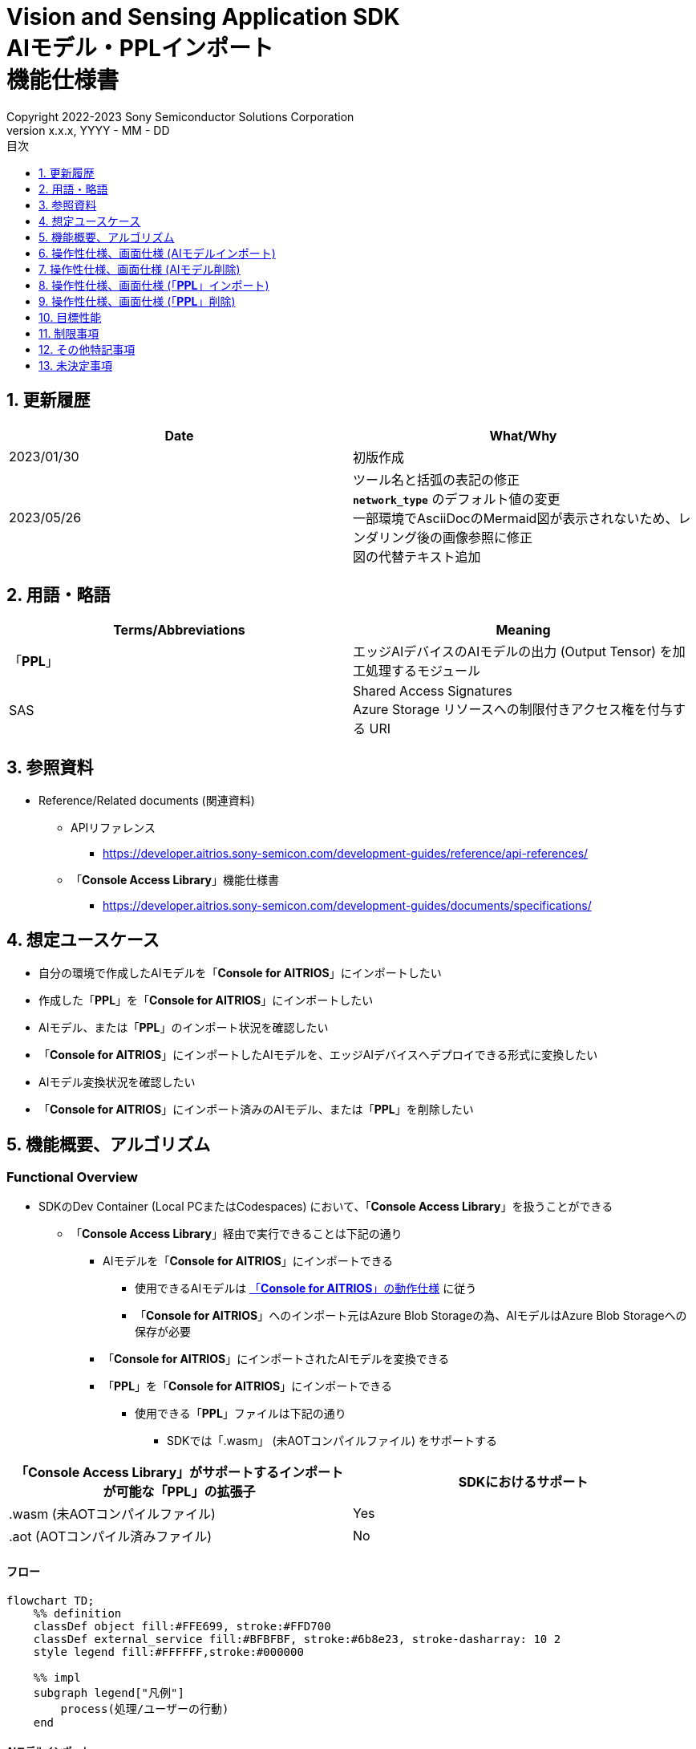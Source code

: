 = Vision and Sensing Application SDK pass:[<br/>] AIモデル・PPLインポート pass:[<br/>] 機能仕様書 pass:[<br/>]
:sectnums:
:sectnumlevels: 1
:author: Copyright 2022-2023 Sony Semiconductor Solutions Corporation
:version-label: Version 
:revnumber: x.x.x
:revdate: YYYY - MM - DD
:trademark-desc: AITRIOS™、およびそのロゴは、ソニーグループ株式会社またはその関連会社の登録商標または商標です。
:toc:
:toc-title: 目次
:toclevels: 1
:chapter-label:
:lang: ja

== 更新履歴

|===
|Date |What/Why

|2023/01/30
|初版作成

|2023/05/26
|ツール名と括弧の表記の修正 + 
`**network_type**` のデフォルト値の変更 + 
一部環境でAsciiDocのMermaid図が表示されないため、レンダリング後の画像参照に修正 + 
図の代替テキスト追加

|===

== 用語・略語
|===
|Terms/Abbreviations |Meaning 

|「**PPL**」
|エッジAIデバイスのAIモデルの出力 (Output Tensor) を加工処理するモジュール

|SAS
|Shared Access Signatures +
Azure Storage リソースへの制限付きアクセス権を付与する URI

|===

== 参照資料

* Reference/Related documents (関連資料)
[[anchor-ref]]
** APIリファレンス
*** https://developer.aitrios.sony-semicon.com/development-guides/reference/api-references/

** 「**Console Access Library**」機能仕様書
*** https://developer.aitrios.sony-semicon.com/development-guides/documents/specifications/

== 想定ユースケース

* 自分の環境で作成したAIモデルを「**Console for AITRIOS**」にインポートしたい

* 作成した「**PPL**」を「**Console for AITRIOS**」にインポートしたい

* AIモデル、または「**PPL**」のインポート状況を確認したい

* 「**Console for AITRIOS**」にインポートしたAIモデルを、エッジAIデバイスへデプロイできる形式に変換したい

* AIモデル変換状況を確認したい

* 「**Console for AITRIOS**」にインポート済みのAIモデル、または「**PPL**」を削除したい

== 機能概要、アルゴリズム

=== Functional Overview

* SDKのDev Container (Local PCまたはCodespaces) において、「**Console Access Library**」を扱うことができる

** 「**Console Access Library**」経由で実行できることは下記の通り

*** AIモデルを「**Console for AITRIOS**」にインポートできる

**** 使用できるAIモデルは https://developer.aitrios.sony-semicon.com/development-guides/overview[「**Console for AITRIOS**」の動作仕様] に従う

**** 「**Console for AITRIOS**」へのインポート元はAzure Blob Storageの為、AIモデルはAzure Blob Storageへの保存が必要

*** 「**Console for AITRIOS**」にインポートされたAIモデルを変換できる

*** 「**PPL**」を「**Console for AITRIOS**」にインポートできる

**** 使用できる「**PPL**」ファイルは下記の通り

***** SDKでは「.wasm」 (未AOTコンパイルファイル) をサポートする

|===
|「**Console Access Library**」がサポートするインポートが可能な「**PPL**」の拡張子 |SDKにおけるサポート 

|.wasm (未AOTコンパイルファイル)
|Yes

|.aot (AOTコンパイル済みファイル)
|No

|===

==== フロー

[mermaid, target="凡例"]
----
flowchart TD;
    %% definition
    classDef object fill:#FFE699, stroke:#FFD700
    classDef external_service fill:#BFBFBF, stroke:#6b8e23, stroke-dasharray: 10 2
    style legend fill:#FFFFFF,stroke:#000000

    %% impl
    subgraph legend["凡例"]
        process(処理/ユーザーの行動)
    end
----

===== AIモデルインポート
* フロー

[mermaid, target="AIモデルインポート フロー"]
----
flowchart TD
    %% definition
    classDef object fill:#FFE699, stroke:#FFD700

    start((Start))
    id2(システムクライアント認証用Notebook実行)
    id3(AIモデル情報一覧取得用Notebook実行)
    id4("AIモデルインポート用Notebook実行向け設定ファイル作成・編集")
    id5(AIモデルインポート用Notebook実行)
    finish(((Finish)))

    %% impl
    start --> id2
    id2 --> id3
    id3 --> id4
    id4 --> id5
    id5 --> finish
----

* フロー詳細
. システムクライアント認証用Notebook実行

. AIモデル情報一覧取得用Notebook実行

** 「**Console for AITRIOS**」にインポート済みの `**model_id**` が必要な場合にAIモデル情報一覧取得用Notebookを実行する

*** 下記のケースを想定

**** 「**Console for AITRIOS**」へインポート済みのAIモデルをバージョンアップしたい

**** 「**Console for AITRIOS**」のAIモデルインポート状態を確認したい

**** 「**Console for AITRIOS**」のAIモデルの変換状況を確認したい

. AIモデルインポート用Notebook実行向け設定ファイル作成・編集

** 設定ファイル<<anchor-conf, configuration.json>>を作成、編集してNotebook実行時の設定を行う

. AIモデルインポート用Notebook実行

** 下記の機能を持つNotebookを実行する

*** AIモデルを「**Console for AITRIOS**」へインポート

*** 「**Console for AITRIOS**」のAIモデルインポート状態を確認

*** 「**Console for AITRIOS**」へインポートしたAIモデルを変換

*** AIモデルの変換状況を確認

===== AIモデル削除
* フロー

[mermaid, target="AIモデル削除 フロー"]
----
flowchart TD
    %% definition
    classDef object fill:#FFE699, stroke:#FFD700

    start((Start))
    id1(システムクライアント認証用Notebook実行)
    id2(AIモデル情報一覧取得用Notebook実行)
    id3("AIモデル削除用Notebook実行向け設定ファイル作成・編集")
    id4(AIモデル削除用Notebook実行)
    finish(((Finish)))

    %% impl
    start --> id1
    id1 --> id2
    id2 --> id3
    id3 --> id4
    id4 --> finish
----

* フロー詳細
. システムクライアント認証用Notebook実行

. AIモデル情報一覧取得用Notebook実行

** AIモデル情報一覧取得用Notebookを実行して、「**Console for AITRIOS**」へインポート済みの `**model_id**` を取得する

. AIモデル削除用Notebook実行向け設定ファイル作成・編集

** 設定ファイル<<anchor-conf-del, configuration.json>>を作成、編集してNotebook実行時の設定を行う

. AIモデル削除用Notebook実行

** AIモデル削除用Notebook実行して、「**Console for AITRIOS**」から対象のAIモデルを削除する

===== 「**PPL**」インポート
* フロー

[mermaid, target="PPLインポート フロー"]
----
flowchart TD
    %% definition
    classDef object fill:#FFE699, stroke:#FFD700

    start((Start))
    id1("インポートするPPLを用意")
    id2(システムクライアント認証用Notebook実行)
    id3(PPL情報一覧取得用Notebook実行)
    id4("PPLインポート用Notebook実行向け設定ファイル作成・編集")
    id5(PPLインポート用Notebook実行)
    finish(((Finish)))

    %% impl
    start --> id1
    id1 --> id2
    id2 --> id3
    id3 --> id4
    id4 --> id5
    id5 --> finish
----

* フロー詳細
. インポートする「**PPL**」を用意

** インポートする「**PPL**」を、SDK実行環境へ格納する

. システムクライアント認証用Notebook実行

. 「**PPL**」情報一覧取得用Notebook実行

** 「**Console for AITRIOS**」にインポート済みの `**app_name**` 、 `**version_number**` が必要な場合に「**PPL**」情報一覧取得用Notebookを実行する

*** 下記のケースを想定

**** 「**Console for AITRIOS**」上の「**PPL**」インポート状態を確認したい

. 「**PPL**」インポート用Notebook実行向け設定ファイル作成・編集

** 設定ファイル<<anchor-conf-ppl, configuration.json>>を作成、編集してNotebook実行時の設定を行う

. 「**PPL**」インポート用Notebook実行

** 下記の機能を持つNotebookを実行する

*** 「**PPL**」をBase64形式でエンコード

*** 「**PPL**」を「**Console for AITRIOS**」へインポート

*** 「**Console for AITRIOS**」上の「**PPL**」インポート状態を確認

===== 「**PPL**」削除
* フロー

[mermaid, target="PPL削除 フロー"]
----
flowchart TD
    %% definition
    classDef object fill:#FFE699, stroke:#FFD700

    start((Start))
    id1(システムクライアント認証用Notebook実行)
    id2(PPL情報一覧取得用Notebook実行)
    id3("PPL削除用Notebook実行向け設定ファイル作成・編集")
    id4(PPL削除用Notebook実行)
    finish(((Finish)))

    %% impl
    start --> id1
    id1 --> id2
    id2 --> id3
    id3 --> id4
    id4 --> finish
----

* フロー詳細
. システムクライアント認証用Notebook実行

. 「**PPL**」情報一覧取得用Notebook実行

** 「**PPL**」情報一覧取得用Notebookを実行して、「**Console for AITRIOS**」へインポート済みの `**app_name**` 、 `**version_number**` を取得する

. 「**PPL**」削除用Notebook実行向け設定ファイル作成・編集

** 設定ファイル<<anchor-conf-ppl-del, configuration.json>>を作成、編集してNotebook実行時の設定を行う

. 「**PPL**」削除用Notebook実行

** 「**PPL**」削除用Notebook実行して、「**Console for AITRIOS**」から対象の「**PPL**」を削除する

==== シーケンス

===== AIモデルインポート

[mermaid, target="AIモデルインポート シーケンス"]
----
%%{init:{'themeCSS':'text.actor {font-size:18px !important;} .messageText {font-size:18px !important;} .loopText {font-size:18px !important;} .noteText {font-size:18px !important;}'}}%%
sequenceDiagram
  participant user as User
  participant container as Dev Container
  participant console as Console<br>for AITRIOS

  user->>container: システムクライアント認証用<br>Notebook実行
  opt 任意で実行する
    user->>container: AIモデル情報一覧取得用<br>Notebook実行
  end
  user->>container: AIモデルインポート用<br>Notebook実行向け<br>設定ファイル作成・編集
  user->>container: AIモデルインポート用<br>Notebook実行<br> (AIモデルインポートセル)

  container->>console: AIモデルインポートAPI実行
  console-->>container: レスポンス
  container-->>user: 結果表示

  user->>container: AIモデルインポート用<br>Notebook実行<br> (AIモデルインポート結果確認セル)
  container->>console: AIモデル情報取得API実行
  console-->>container: レスポンス
  container-->>user: 結果表示

  user->>container: AIモデルインポート用<br>Notebook実行<br> (AIモデル変換セル)
  container->>+console: AIモデル変換API実行
  console-->>container: レスポンス
  container-->>user: 結果表示
  Note over container, console: AIモデル変換は<br>Console for AITRIOS上で<br>実行されるため、<br>レスポンスが返ってきてから<br>数十分待つ可能性あり

  opt 任意で複数回実行する
    user->>container: AIモデルインポート用<br>Notebook実行<br> (AIモデル変換状況確認セル)
    container->>console: AIモデル変換状況<br>取得API実行
    console-->>-container: レスポンス
    container-->>user: 結果表示
  end
----

===== AIモデル削除

[mermaid, target="AIモデル削除 シーケンス"]
----
%%{init:{'themeCSS':'text.actor {font-size:18px !important;} .messageText {font-size:18px !important;} .loopText {font-size:18px !important;} .noteText {font-size:18px !important;}'}}%%
sequenceDiagram
  participant user as User
  participant container as Dev Container
  participant console as Console<br>for AITRIOS

  user->>container: システムクライアント認証用Notebook実行
  user->>container: AIモデル情報一覧取得用Notebook実行
  user->>container: AIモデル削除用Notebook実行向け<br>設定ファイル作成・編集
  user->>container: AIモデル削除用Notebook実行

  container->>console: AIモデル削除API実行
  console-->>container: レスポンス
  container-->>user: 結果表示
----

===== 「**PPL**」インポート

[mermaid, target="PPLインポート シーケンス"]
----
%%{init:{'themeCSS':'text.actor {font-size:18px !important;} .messageText {font-size:18px !important;} .loopText {font-size:18px !important;} .noteText {font-size:18px !important;}'}}%%
sequenceDiagram
  participant user as User
  participant container as Dev Container
  participant console as Console<br>for AITRIOS

  user->>container: インポートするPPLを用意
  user->>container: システムクライアント認証用Notebook実行
  
  opt 任意で実行する
    user->>container: PPL情報一覧取得用Notebook実行
  end  user->>container: PPLインポート用Notebook実行向け<br>設定ファイル作成・編集
  user->>container: PPLインポート用Notebook実行<br> (PPLインポートセル)
  
  container->>container: PPLをBase64形式でエンコード
  container->>console: PPLインポートAPI実行
  console-->>container: レスポンス
  container-->>user: 結果表示

  opt 任意で複数回実行する
    user->>container: PPLインポート用Notebook実行<br> (PPLインポート結果確認セル)
    container->>console: PPL情報取得API実行
    console-->>container: レスポンス
    container-->>user: 結果表示
  end
----

===== 「**PPL**」削除

[mermaid, target="PPL削除 シーケンス"]
----
%%{init:{'themeCSS':'text.actor {font-size:18px !important;} .messageText {font-size:18px !important;} .loopText {font-size:18px !important;} .noteText {font-size:18px !important;}'}}%%
sequenceDiagram
  participant user as User
  participant container as Dev Container
  participant console as Console<br>for AITRIOS

  user->>container: システムクライアント認証用Notebook実行
  user->>container: PPL情報一覧取得用Notebook実行
  user->>container: PPL削除用Notebook実行向け<br>設定ファイル作成・編集
  user->>container: PPL削除用Notebook実行
  
  container->>console: PPL削除API実行
  console-->>container: レスポンス
  container-->>user: 結果表示
----


== 操作性仕様、画面仕様 (AIモデルインポート)
=== 前提条件
* 「**Portal for AITRIOS**」からユーザー登録し、AITRIOSのプロジェクトに参加していること

* AIモデルを用意していること

* AIモデルをAzure Blob Storageへアップロードし、SAS URIを取得していること


=== How to start each function
. SDK環境を立ち上げ、Topの `**README.md**` をプレビュー表示する
. SDK環境Topの `**README.md**` に含まれるハイパーリンクから、 `**tutorials**` ディレクトリの `**README.md**` にジャンプする
. `**tutorials**` ディレクトリの `**README.md**` に含まれるハイパーリンクから、`**3_prepare_model**` ディレクトリの `**README.md**` にジャンプする
. `**3_prepare_model**` ディレクトリの `**README.md**` に含まれるハイパーリンクから、`**develop_on_sdk**` ディレクトリの `**README.md**` にジャンプする
. `**develop_on_sdk**` ディレクトリの `**README.md**` に含まれるハイパーリンクから、`**3_import_to_console**` ディレクトリの `**README.md**` にジャンプする
. `**3_import_to_console**` ディレクトリの各ファイルから各機能に遷移する


=== システムクライアント認証用Notebook実行
. `**3_import_to_console**` ディレクトリの `**README.md**` に含まれるハイパーリンクから、`**set_up_console_client**` ディレクトリの `**README.md**` にジャンプする
. `**set_up_console_client**` ディレクトリのシステムクライアント認証用Notebook (*.ipynb) を開き、その中のPythonスクリプトを実行する


=== AIモデル情報一覧取得用Notebook実行
. `**3_import_to_console**` ディレクトリの `**README.md**` に含まれるハイパーリンクから、`**get_model_list**` ディレクトリの `**README.md**` にジャンプする
. `**get_model_list**` ディレクトリのAIモデル情報一覧取得用Notebook (*.ipynb) を開き、その中のPythonスクリプトを実行する


=== AIモデルインポート用Notebook実行向け設定ファイル作成・編集
NOTE: 特別な記載がある場合を除き、原則として省略は不可。

NOTE: 「**Console Access Library**」APIに渡されるパラメータについては、 <<anchor-ref, 「**Console Access Library**」API>>の仕様に従う。

. 実行ディレクトリに設定ファイル (`**configuration.json**`) を作成し、編集する

[[anchor-conf]]
[cols="1,1,1,1a"]
|===
|Configuration |Meaning |Range |Remarks

|`**model_id**`
|インポートするAIモデルのID +
 +
新しい `**model_id**` の場合は新規登録、 +
システムに既に登録されている `**model_id**` を指定した場合はバージョンアップを行う
|文字列 +
詳細は「**Console Access Library**」APIの仕様に従う。
|省略不可 +
下記の「**Console Access Library**」APIに使用される。

* `**ai_model.ai_model.AIModel.import_base_model**`
* `**ai_model.ai_model.AIModel.get_base_model_status**`
* `**ai_model.ai_model.AIModel.publish_model**`

|`**model**`
|インポートするAIモデル用 SAS URI
|SAS URI形式 +
詳細は「**Console Access Library**」APIの仕様に従う。
|省略不可 +
下記の「**Console Access Library**」APIに使用される。

* `**ai_model.ai_model.AIModel.import_base_model**`


|`**converted**`
|変換済みフラグ
|true or false +
詳細は「**Console Access Library**」APIの仕様に従う。
|省略可 +
省略した場合、false指定と同じ動作となる +
下記の「**Console Access Library**」APIに使用される。

* `**ai_model.ai_model.AIModel.import_base_model**`

|`**vendor_name**`
|ベンダー名 (新規登録の場合に指定)
|文字列 +
詳細は「**Console Access Library**」APIの仕様に従う。
|省略可 +
省略した場合、ベンダー名なし +
下記の「**Console Access Library**」APIに使用される。

* `**ai_model.ai_model.AIModel.import_base_model**`

|`**comment**`
|AIモデルとバージョンの説明 +
 +
新規登録時はAIモデルとバージョンの説明、 +
バージョンアップ時はバージョンの説明として設定
|文字列 +
詳細は「**Console Access Library**」APIの仕様に従う。
|省略可 +
省略した場合、説明なしとして設定 +
下記の「**Console Access Library**」APIに使用される。

* `**ai_model.ai_model.AIModel.import_base_model**`

|`**network_type**`
|ネットワーク種別
|文字列 +
詳細は「**Console Access Library**」APIの仕様に従う。
|省略可 +
新規登録の場合のみ有効 +
省略した場合、"0"指定と同じ動作となる +
下記の「**Console Access Library**」APIに使用される。

* `**ai_model.ai_model.AIModel.import_base_model**`

|`**labels**`
|ラベル名 +
 +
Custom Visionの場合、AIモデルファイルに付属するlabel.txtファイルの内容を設定する
|["label01","label02","label03"] +
詳細は「**Console Access Library**」APIの仕様に従う。
|省略可 +
下記の「**Console Access Library**」APIに使用される。

* `**ai_model.ai_model.AIModel.import_base_model**`

|===


=== AIモデルインポート用Notebook実行
. `**3_import_to_console**` の `**import_to_console.ipynb**` を開き、その中のPythonスクリプトを実行する

** その後下記の動作をする

*** `**3_import_to_console**` ディレクトリの<<anchor-conf, configuration.json>>の存在をチェックする

**** エラー発生時はその内容を表示し、中断する

*** <<anchor-conf, configuration.json>>の内容をチェックする

**** エラー発生時はその内容を表示し、中断する

*** AIモデルインポートAPIを実行する

**** インポートに成功した場合は、`**import_to_console.ipynb**` 内の出力に成功した旨のメッセージを表示する

*** AIモデルインポート結果確認APIを実行する

**** AIモデルの情報取得に成功した場合は、`**import_to_console.ipynb**` 内の出力に成功した旨のメッセージと取得したAIモデルのステータスを表示する

*** AIモデル変換APIを実行する

**** API実行に成功した場合は、`**import_to_console.ipynb**` 内の出力に成功した旨のメッセージを表示する

**** AIモデルの変換完了までは数十分程度の時間がかかるため、次に動作する「AIモデル変換状況確認APIを実行する」で状況の確認が必要

*** AIモデル変換状況確認APIを実行する

**** AIモデルの変換状況取得に成功した場合は、`**import_to_console.ipynb**` 内の出力に成功した旨のメッセージと取得したAIモデルのステータスを表示する

** エラー発生時は `**import_to_console.ipynb**` 内の出力にエラー内容を表示し、中断する

*** エラーや応答時間の詳細については、 https://developer.aitrios.sony-semicon.com/development-guides/documents/specifications/[「**Cloud SDK Console Access Library(Python) 機能仕様書**」] 参照


== 操作性仕様、画面仕様 (AIモデル削除)
=== 前提条件
* 「**Portal for AITRIOS**」からユーザー登録し、AITRIOSのプロジェクトに参加していること

* AIモデルを「**Console for AITRIOS**」へインポートしていること


=== How to start each function
. SDK環境を立ち上げ、Topの `**README.md**` をプレビュー表示する
. SDK環境Topの `**README.md**` に含まれるハイパーリンクから、 `**tutorials**` ディレクトリの `**README.md**` にジャンプする
. `**tutorials**` ディレクトリの `**README.md**` に含まれるハイパーリンクから、`**3_prepare_model**` ディレクトリの `**README.md**` にジャンプする
. `**3_prepare_model**` ディレクトリの `**README.md**` に含まれるハイパーリンクから、`**develop_on_sdk**` ディレクトリの `**README.md**` にジャンプする
. `**develop_on_sdk**` ディレクトリの `**README.md**` に含まれるハイパーリンクから、`**delete_model_on_console**` ディレクトリの `**README.md**` にジャンプする
. `**delete_model_on_console**` ディレクトリの各ファイルから各機能に遷移する


=== システムクライアント認証用Notebook実行
. `**delete_model_on_console**` ディレクトリの `**README.md**` に含まれるハイパーリンクから、`**set_up_console_client**` ディレクトリの `**README.md**` にジャンプする
. `**set_up_console_client**` ディレクトリのシステムクライアント認証用Notebook (*.ipynb) を開き、その中のPythonスクリプトを実行する


=== AIモデル情報一覧取得用Notebook実行
. `**delete_model_on_console**` ディレクトリの `**README.md**` に含まれるハイパーリンクから、`**get_model_list**` ディレクトリの `**README.md**` にジャンプする
. `**get_model_list**` ディレクトリのAIモデル情報一覧取得用Notebook (*.ipynb) を開き、その中のPythonスクリプトを実行する


=== AIモデル削除用Notebook実行向け設定ファイル作成・編集
NOTE: 特別な記載がある場合を除き、原則として省略は不可。

NOTE: 「**Console Access Library**」APIに渡されるパラメータについては、 <<anchor-ref, 「**Console Access Library**」API>>の仕様に従う。

. 実行ディレクトリに設定ファイル ( `**configuration.json**`) を作成し、編集する

[[anchor-conf-del]]
[cols="1,1,1,1a"]
|===
|Configuration |Meaning |Range |Remarks

|`**model_id**`
|削除するAIモデルのID
|文字列 +
詳細は「**Console Access Library**」APIの仕様に従う。
|省略不可 +
下記の「**Console Access Library**」APIに使用される。

* `**ai_model.ai_model.AIModel.delete_model**`

|===


=== AIモデル削除用Notebook実行
. `**delete_model_on_console**` の `**delete_model_on_console.ipynb**` を開き、その中のPythonスクリプトを実行する

** その後下記の動作をする

*** `**delete_model_on_console**` ディレクトリの<<anchor-conf-del, configuration.json>>の存在をチェックする

**** エラー発生時はその内容を表示し、中断する

*** <<anchor-conf-del, configuration.json>>の内容をチェックする

**** エラー発生時はその内容を表示し、中断する

*** AIモデル削除APIを実行する

**** 削除に成功した場合は、`**delete_model_on_console.ipynb**` 内の出力に成功した旨のメッセージを表示する

** エラー発生時は `**delete_model_on_console.ipynb**` 内の出力にエラー内容を表示し、中断する

*** エラーや応答時間の詳細については、 https://developer.aitrios.sony-semicon.com/development-guides/documents/specifications/[「**Cloud SDK Console Access Library(Python) 機能仕様書**」] 参照



== 操作性仕様、画面仕様 (「**PPL**」インポート)
=== 前提条件
* 「**Portal for AITRIOS**」からユーザー登録し、AITRIOSのプロジェクトに参加していること

* 「**PPL**」を用意していること

=== How to start each function
. SDK環境を立ち上げ、Topの `**README.md**` をプレビュー表示する
. SDK環境Topの `**README.md**` に含まれるハイパーリンクから、 `**tutorials**` ディレクトリの `**README.md**` にジャンプする
. `**tutorials**` ディレクトリの `**README.md**` に含まれるハイパーリンクから、`**4_prepare_application**` ディレクトリの `**README.md**` にジャンプする
. `**4_prepare_application**` ディレクトリの `**README.md**` に含まれるハイパーリンクから、`**2_import_to_console**` ディレクトリの `**README.md**` にジャンプする
. `**2_import_to_console**` ディレクトリの各ファイルから各機能に遷移する


=== インポートする「**PPL**」を用意
. インポート対象の「**PPL**」を用意して、任意のディレクトリへ格納する


=== システムクライアント認証用Notebook実行
. `**2_import_to_console**` ディレクトリの `**README.md**` に含まれるハイパーリンクから、`**set_up_console_client**` ディレクトリの `**README.md**` にジャンプする
. `**set_up_console_client**` ディレクトリのシステムクライアント認証用Notebook (*.ipynb) を開き、その中のPythonスクリプトを実行する


=== 「**PPL**」情報一覧取得用Notebook実行
. `**2_import_to_console**` ディレクトリの `**README.md**` に含まれるハイパーリンクから、`**get_application_list**` ディレクトリの `**README.md**` にジャンプする
. `**get_application_list**` ディレクトリの「**PPL**」情報一覧取得用Notebook (*.ipynb) を開き、その中のPythonスクリプトを実行する


=== 「**PPL**」インポート用Notebook実行向け設定ファイル作成・編集
NOTE: 特別な記載がある場合を除き、原則として省略は不可。

NOTE: 原則としてシンボリックリンクのフォルダパス、ファイルパスは使用不可。

NOTE: 「**Console Access Library**」APIに渡されるパラメータについては、 <<anchor-ref, 「**Console Access Library**」API>>の仕様に従う。

. 実行ディレクトリに設定ファイル (`**configuration.json**`) を作成し、編集する

[[anchor-conf-ppl]]
[cols="1,1,1,1a"]
|===
|Configuration |Meaning |Range |Remarks

|`**app_name**`
|「**PPL**」名
|文字列 +
詳細は「**Console Access Library**」APIの仕様に従う。
|省略不可 +
下記の「**Console Access Library**」APIに使用される。

* `**deployment.deployment.Deployment.import_device_app**`

|`**version_number**`
|「**PPL**」バージョン
|文字列 +
詳細は「**Console Access Library**」APIの仕様に従う。
|省略不可 +
下記の「**Console Access Library**」APIに使用される。

* `**deployment.deployment.Deployment.import_device_app**`

|`**ppl_file**`
|「**PPL**」ファイルのパス
|絶対パスまたはNotebook (*.ipynb) からの相対パス
|省略不可

|`**comment**`
|「**PPL**」説明
|文字列 +
詳細は「**Console Access Library**」APIの仕様に従う。
|省略可 +
指定なしの場合、コメントなし +
下記の「**Console Access Library**」APIに使用される。

* `**deployment.deployment.Deployment.import_device_app**`

|===

=== 「**PPL**」インポート用Notebook実行
. `**2_import_to_console**` ディレクトリの `**import_to_console.ipynb**` を開き、その中のPythonスクリプトを実行する

** その後下記の動作をする

*** `**2_import_to_console**` ディレクトリの<<anchor-conf-ppl, configuration.json>>の存在をチェックする

**** エラー発生時はその内容を表示し、中断する

*** <<anchor-conf-ppl, configuration.json>>の内容をチェックする

**** エラー発生時はその内容を表示し、中断する

*** 「**PPL**」をBase64形式でエンコードする

**** エラー発生時はその内容を表示し、中断する

*** 「**PPL**」インポートAPIを実行する

**** インポートに成功した場合は、`**import_to_console.ipynb**` 内の出力に成功した旨のメッセージを表示する

*** 「**PPL**」インポート結果確認APIを実行する

**** 「**PPL**」の情報取得に成功した場合は、`**import_to_console.ipynb**` 内の出力に成功した旨のメッセージと取得した「**PPL**」のステータスを表示する

** エラー発生時は `**import_to_console.ipynb**` 内の出力にエラー内容を表示し、中断する

*** エラーや応答時間の詳細については、 https://developer.aitrios.sony-semicon.com/development-guides/documents/specifications/[「**Cloud SDK Console Access Library(Python) 機能仕様書**」] 参照



== 操作性仕様、画面仕様 (「**PPL**」削除)
=== 前提条件
* 「**Portal for AITRIOS**」からユーザー登録し、AITRIOSのプロジェクトに参加していること

* 「**PPL**」を「**Console for AITRIOS**」へインポートしていること


=== How to start each function
. SDK環境を立ち上げ、Topの `**README.md**` をプレビュー表示する
. SDK環境Topの `**README.md**` に含まれるハイパーリンクから、 `**tutorials**` ディレクトリの `**README.md**` にジャンプする
. `**tutorials**` ディレクトリの `**README.md**` に含まれるハイパーリンクから、`**4_prepare_application**` ディレクトリの `**README.md**` にジャンプする
. `**4_prepare_application**` ディレクトリの `**README.md**` に含まれるハイパーリンクから、`**delete_application_on_console**` ディレクトリの `**README.md**` にジャンプする
. `**delete_application_on_console**` ディレクトリの各ファイルから各機能に遷移する


=== システムクライアント認証用Notebook実行
. `**delete_application_on_console**` ディレクトリの `**README.md**` に含まれるハイパーリンクから、`**set_up_console_client**` ディレクトリの `**README.md**` にジャンプする
. `**set_up_console_client**` ディレクトリのシステムクライアント認証用Notebook (*.ipynb) を開き、その中のPythonスクリプトを実行する


=== 「**PPL**」情報一覧取得用Notebook実行
. `**delete_application_on_console**` ディレクトリの `**README.md**` に含まれるハイパーリンクから、`**get_application_list**` ディレクトリの `**README.md**` にジャンプする
. `**get_application_list**` ディレクトリの「**PPL**」情報一覧取得用Notebook (*.ipynb) を開き、その中のPythonスクリプトを実行する


=== 「**PPL**」削除用Notebook実行向け設定ファイル作成・編集
NOTE: 特別な記載がある場合を除き、原則として省略は不可。

NOTE: 「**Console Access Library**」APIに渡されるパラメータについては、 <<anchor-ref, 「**Console Access Library**」API>>の仕様に従う。

. 実行ディレクトリに設定ファイル (`**configuration.json**`) を作成し、編集する

[[anchor-conf-ppl-del]]
[cols="1,1,1,1a"]
|===
|Configuration |Meaning |Range |Remarks

|`**app_name**`
|「**PPL**」名
|文字列 +
詳細は「**Console Access Library**」APIの仕様に従う。
|省略不可 +
下記の「**Console Access Library**」APIに使用される。

* `**deployment.deployment.Deployment.delete_device_app**`

|`**version_number**`
|「**PPL**」バージョン
|文字列 +
詳細は「**Console Access Library**」APIの仕様に従う。
|省略不可 +
下記の「**Console Access Library**」APIに使用される。

* `**deployment.deployment.Deployment.delete_device_app**`

|===

=== 「**PPL**」削除用Notebook実行
. `**delete_application_on_console**` ディレクトリの `**delete_application_on_console.ipynb**` を開き、その中のPythonスクリプトを実行する

** その後下記の動作をする

*** `**delete_application_on_console**` ディレクトリの<<anchor-conf-ppl-del, configuration.json>>の存在をチェックする

**** エラー発生時はその内容を表示し、中断する

*** <<anchor-conf-ppl-del, configuration.json>>の内容をチェックする

**** エラー発生時はその内容を表示し、中断する

*** 「**PPL**」削除APIを実行する

**** 削除に成功した場合は、`**delete_application_on_console.ipynb**` 内の出力に成功した旨のメッセージを表示する

** エラー発生時は `**delete_application_on_console.ipynb**` 内の出力にエラー内容を表示し、中断する

*** エラーや応答時間の詳細については、 https://developer.aitrios.sony-semicon.com/development-guides/documents/specifications/[「**Cloud SDK Console Access Library(Python) 機能仕様書**」] 参照



== 目標性能
** ユーザビリティ

*** SDKの環境構築完了後、追加のインストール手順なしに、AIモデル、「**PPL**」の「**Console for AITRIOS**」へのインポートができること

** UIの応答時間が1.2秒以内であること
** 処理に5秒以上かかる場合は、処理中の表現を逐次更新表示できること

== 制限事項
* エンコードやインポート処理を途中でキャンセルして再開する場合、途中からの再開ではなく各処理を最初から実行する

== その他特記事項
* なし

== 未決定事項
* なし
